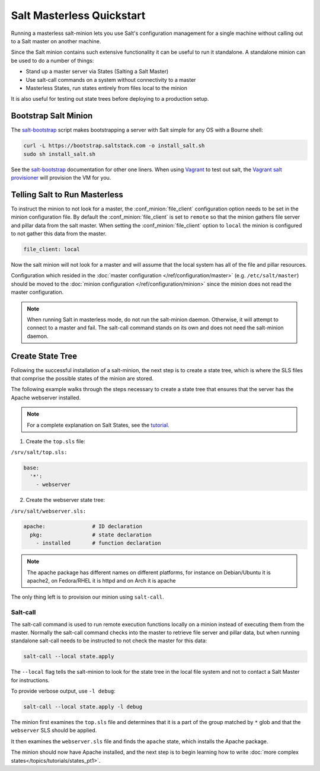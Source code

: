 ==========================
Salt Masterless Quickstart
==========================

.. _`Vagrant`: http://www.vagrantup.com/
.. _`Vagrant salt provisioner`: http://docs.vagrantup.com/v2/provisioning/salt.html
.. _`salt-bootstrap`: https://github.com/saltstack/salt-bootstrap

Running a masterless salt-minion lets you use Salt's configuration management
for a single machine without calling out to a Salt master on another machine.

Since the Salt minion contains such extensive functionality it can be useful
to run it standalone. A standalone minion can be used to do a number of
things:

- Stand up a master server via States (Salting a Salt Master)
- Use salt-call commands on a system without connectivity to a master
- Masterless States, run states entirely from files local to the minion


It is also useful for testing out state trees before deploying to a production setup.


Bootstrap Salt Minion
=====================

The `salt-bootstrap`_ script makes bootstrapping a server with Salt simple
for any OS with a Bourne shell:

.. code-block:: bash

    curl -L https://bootstrap.saltstack.com -o install_salt.sh
    sudo sh install_salt.sh


See the `salt-bootstrap`_ documentation for other one liners. When using `Vagrant`_
to test out salt, the `Vagrant salt provisioner`_ will provision the VM for you.

Telling Salt to Run Masterless
==============================

To instruct the minion to not look for a master, the :conf_minion:`file_client`
configuration option needs to be set in the minion configuration file.
By default the :conf_minion:`file_client` is set to ``remote`` so that the
minion gathers file server and pillar data from the salt master.
When setting the :conf_minion:`file_client` option to ``local`` the
minion is configured to not gather this data from the master.

.. code-block:: yaml

    file_client: local

Now the salt minion will not look for a master and will assume that the local
system has all of the file and pillar resources.

Configuration which resided in the
:doc:`master configuration </ref/configuration/master>` (e.g. ``/etc/salt/master``)
should be moved to the :doc:`minion configuration </ref/configuration/minion>`
since the minion does not read the master configuration.

.. note::

    When running Salt in masterless mode, do not run the salt-minion daemon.
    Otherwise, it will attempt to connect to a master and fail. The salt-call
    command stands on its own and does not need the salt-minion daemon.

Create State Tree
=================

Following the successful installation of a salt-minion, the next step is to create
a state tree, which is where the SLS files that comprise the possible states of the
minion are stored.

The following example walks through the steps necessary to create a state tree that
ensures that the server has the Apache webserver installed.

.. note::
    For a complete explanation on Salt States, see the `tutorial
    <http://docs.saltstack.com/en/latest/topics/tutorials/states_pt1.html>`_.

1. Create the ``top.sls`` file:

``/srv/salt/top.sls:``

.. code-block:: yaml

    base:
      '*':
        - webserver

2. Create the webserver state tree:

``/srv/salt/webserver.sls:``

.. code-block:: yaml

    apache:               # ID declaration
      pkg:                # state declaration
        - installed       # function declaration

.. note::

    The apache package has different names on different platforms, for
    instance on Debian/Ubuntu it is apache2, on Fedora/RHEL it is httpd
    and on Arch it is apache

The only thing left is to provision our minion using ``salt-call``.

Salt-call
---------

The salt-call command is used to run remote execution functions locally on a
minion instead of executing them from the master. Normally the salt-call
command checks into the master to retrieve file server and pillar data, but
when running standalone salt-call needs to be instructed to not check the
master for this data:

.. code-block:: bash

    salt-call --local state.apply

The ``--local`` flag tells the salt-minion to look for the state tree in the
local file system and not to contact a Salt Master for instructions.

To provide verbose output, use ``-l debug``:

.. code-block:: bash

    salt-call --local state.apply -l debug

The minion first examines the ``top.sls`` file and determines that it is a part
of the group matched by ``*`` glob and that the ``webserver`` SLS should be applied.

It then examines the ``webserver.sls`` file and finds the ``apache`` state, which
installs the Apache package.

The minion should now have Apache installed, and the next step is to begin
learning how to write
:doc:`more complex states</topics/tutorials/states_pt1>`.
